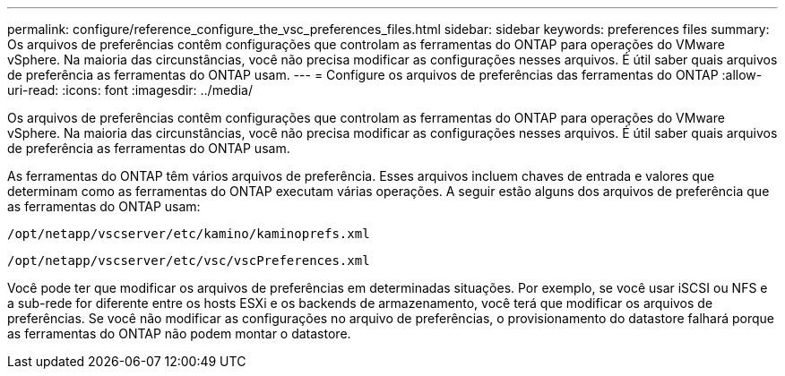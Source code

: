 ---
permalink: configure/reference_configure_the_vsc_preferences_files.html 
sidebar: sidebar 
keywords: preferences files 
summary: Os arquivos de preferências contêm configurações que controlam as ferramentas do ONTAP para operações do VMware vSphere. Na maioria das circunstâncias, você não precisa modificar as configurações nesses arquivos. É útil saber quais arquivos de preferência as ferramentas do ONTAP usam. 
---
= Configure os arquivos de preferências das ferramentas do ONTAP
:allow-uri-read: 
:icons: font
:imagesdir: ../media/


[role="lead"]
Os arquivos de preferências contêm configurações que controlam as ferramentas do ONTAP para operações do VMware vSphere. Na maioria das circunstâncias, você não precisa modificar as configurações nesses arquivos. É útil saber quais arquivos de preferência as ferramentas do ONTAP usam.

As ferramentas do ONTAP têm vários arquivos de preferência. Esses arquivos incluem chaves de entrada e valores que determinam como as ferramentas do ONTAP executam várias operações. A seguir estão alguns dos arquivos de preferência que as ferramentas do ONTAP usam:

`/opt/netapp/vscserver/etc/kamino/kaminoprefs.xml`

`/opt/netapp/vscserver/etc/vsc/vscPreferences.xml`

Você pode ter que modificar os arquivos de preferências em determinadas situações. Por exemplo, se você usar iSCSI ou NFS e a sub-rede for diferente entre os hosts ESXi e os backends de armazenamento, você terá que modificar os arquivos de preferências. Se você não modificar as configurações no arquivo de preferências, o provisionamento do datastore falhará porque as ferramentas do ONTAP não podem montar o datastore.
